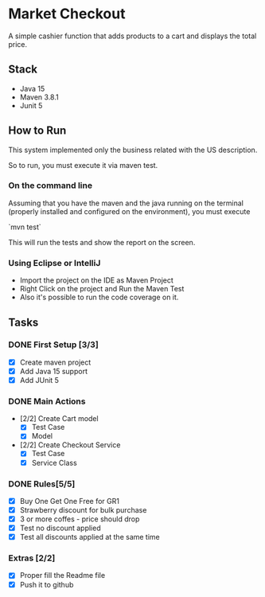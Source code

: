 * Market Checkout
A simple cashier function that adds products to a cart and displays the total price.

** Stack
- Java 15
- Maven 3.8.1
- Junit 5    

** How to Run
This system implemented only the business related with the US description.

So to run, you must execute it via maven test.

*** On the command line
    Assuming that you have the maven and the java running on the terminal (properly installed and configured on the environment), you must execute

    `mvn test`

    This will run the tests and show the report on the screen.

*** Using Eclipse or IntelliJ
    - Import the project on the IDE as Maven Project
    - Right Click on the project and Run the Maven Test
    - Also it's possible to run the code coverage on it.
    

** Tasks
*** DONE First Setup [3/3]
    - [X] Create maven project
    - [X] Add Java 15 support
    - [X] Add JUnit 5
*** DONE Main Actions
    - [2/2] Create Cart model
      - [X] Test Case
      - [X] Model	
    - [2/2] Create Checkout Service
      - [X] Test Case
      - [X] Service Class
*** DONE Rules[5/5]
   - [X] Buy One Get One Free for GR1
   - [X] Strawberry discount for bulk purchase
   - [X] 3 or more coffes - price should drop     
   - [X] Test no discount applied  
   - [X] Test all discounts applied at the same time
*** Extras [2/2]
   - [X] Proper fill the Readme file
   - [X] Push it to github   
     
